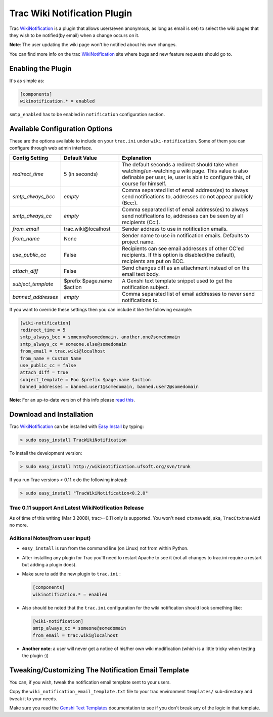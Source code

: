 ==============================
 Trac Wiki Notification Plugin
==============================

Trac WikiNotification_ is a plugin that allows users(even anonymous,
as long as email is set) to select the wiki pages that they wish to
be notified(by email) when a change occurs on it.

**Note**: The user updating the wiki page won't be notified about his own
changes.

You can find more info on the trac WikiNotification_ site where bugs and new
feature requests should go to.

Enabling the Plugin
-------------------
It's as simple as:

.. sourcecode:: ini

   [components]
   wikinotification.* = enabled

``smtp_enabled`` has to be enabled in ``notification`` configuration section.

Available Configuration Options
-------------------------------
These are the options available to include on your ``trac.ini`` under
``wiki-notification``. Some of them you can configure through web admin interface.

=====================  ==========================  ==========================
 **Config Setting**     **Default Value**          **Explanation**
---------------------  --------------------------  --------------------------
*redirect_time*        5 (in seconds)              The default seconds a
                                                   redirect should take when
                                                   watching/un-watching a
                                                   wiki page.
                                                   This value is also
                                                   definable per user, ie,
                                                   user is able to configure
                                                   this, of course for
                                                   himself.
---------------------  --------------------------  --------------------------
*smtp_always_bcc*      *empty*                     Comma separated list of
                                                   email address(es) to
                                                   always send notifications
                                                   to, addresses do not
                                                   appear publicly (Bcc:).
---------------------  --------------------------  --------------------------
*smtp_always_cc*       *empty*                     Comma separated list of
                                                   email address(es) to
                                                   always send notifications
                                                   to, addresses can be seen
                                                   by all recipients (Cc:).
---------------------  --------------------------  --------------------------
*from_email*           trac.wiki\@localhost        Sender address to use in
                                                   notification emails.
---------------------  --------------------------  --------------------------
*from_name*            None                        Sender name to use in
                                                   notification emails.
                                                   Defaults to project name.
---------------------  --------------------------  --------------------------
*use_public_cc*        False                       Recipients can see email
                                                   addresses of other CC'ed
                                                   recipients. If this option
                                                   is disabled(the default),
                                                   recipients are put on BCC.
---------------------  --------------------------  --------------------------
*attach_diff*          False                       Send changes diff as an
                                                   attachment instead of on
                                                   the email text body.
---------------------  --------------------------  --------------------------
*subject_template*     $prefix $page.name $action  A Genshi text template
                                                   snippet used to get the
                                                   notification subject.
---------------------  --------------------------  --------------------------
*banned_addresses*     *empty*                     Comma separated list of
                                                   email addresses to never
                                                   send notifications to.
=====================  ==========================  ==========================

If you want to override these settings then you can include it like the
following example:

.. sourcecode:: ini

   [wiki-notification]
   redirect_time = 5
   smtp_always_bcc = someone@somedomain, another.one@somedomain
   smtp_always_cc = someone.else@somedomain
   from_email = trac.wiki@localhost
   from_name = Custom Name
   use_public_cc = false
   attach_diff = true
   subject_template = Foo $prefix $page.name $action
   banned_addresses = banned.user1@somedomain, banned.user2@somedomain


**Note**: For an up-to-date version of this info please `read this`_.


Download and Installation
-------------------------

Trac WikiNotification_ can be installed with `Easy Install`_ by typing:

.. sourcecode:: sh

   > sudo easy_install TracWikiNotification

To install the development version:

.. sourcecode:: sh

   > sudo easy_install http://wikinotification.ufsoft.org/svn/trunk

If you run Trac versions < 0.11.x do the following instead:

.. sourcecode:: sh

  > sudo easy_install "TracWikiNotification<0.2.0"


Trac 0.11 support And Latest WikiNotification Release
~~~~~~~~~~~~~~~~~~~~~~~~~~~~~~~~~~~~~~~~~~~~~~~~~~~~~

As of time of this writing (Mar 3 2008), trac>=0.11 only is supported.
You won't need ``ctxnavadd``, aka, ``TracCtxtnavAdd`` no more.


Aditional Notes(from user input)
~~~~~~~~~~~~~~~~~~~~~~~~~~~~~~~~

* ``easy_install`` is run from the command line (on Linux) not from within
  Python.


* After installing any plugin for Trac you'll need to restart Apache to see
  it (not all changes to trac.ini require a restart but adding a plugin does).


* Make sure to add the new plugin to ``trac.ini`` :

  .. sourcecode:: ini

    [components]
    wikinotification.* = enabled


* Also should be noted that the ``trac.ini`` configuration for the wiki
  notification should look something like:

  .. sourcecode:: ini

    [wiki-notification]
    smtp_always_cc = someone@somedomain
    from_email = trac.wiki@localhost


* **Another note**: a user will never get a notice of his/her own wiki
  modification (which is a little tricky when testing the plugin :))


Tweaking/Customizing The Notification Email Template
----------------------------------------------------
You can, if you wish, tweak the notification email template sent to your users.

Copy the ``wiki_notification_email_template.txt`` file to your trac environment
``templates/`` sub-directory and tweak it to your needs.

Make sure you read the `Genshi Text Templates`_ documentation to see if you don't
break any of the logic in that template.


.. _read this: http://wikinotification.ufsoft.org/browser/trunk/README
.. _Easy Install: http://peak.telecommunity.com/DevCenter/EasyInstall
.. _WikiNotification: http://wikinotification.ufsoft.org
.. _Genshi Text Templates: http://genshi.edgewall.org/wiki/Documentation/0.4.x/text-templates.html
